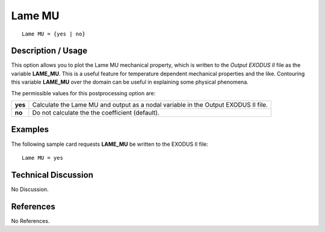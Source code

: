 ***********
**Lame MU**
***********

::

   Lame MU = {yes | no}

-----------------------
**Description / Usage**
-----------------------

This option allows you to plot the Lame MU mechanical property, which is written to
the *Output EXODUS II* file as the variable **LAME_MU**. This is a useful feature for
temperature dependent mechanical properties and the like. Contouring this variable
**LAME_MU** over the domain can be useful in explaining some physical phenomena.

The permissible values for this postprocessing option are:

======== ===============================================
**yes**  Calculate the Lame MU and output as a nodal 
         variable in the Output EXODUS II file.
**no**   Do not calculate the the coefficient (default).
======== ===============================================

------------
**Examples**
------------

The following sample card requests **LAME_MU** be written to the EXODUS II file:
::

   Lame MU = yes

-------------------------
**Technical Discussion**
-------------------------

No Discussion.



--------------
**References**
--------------

No References.